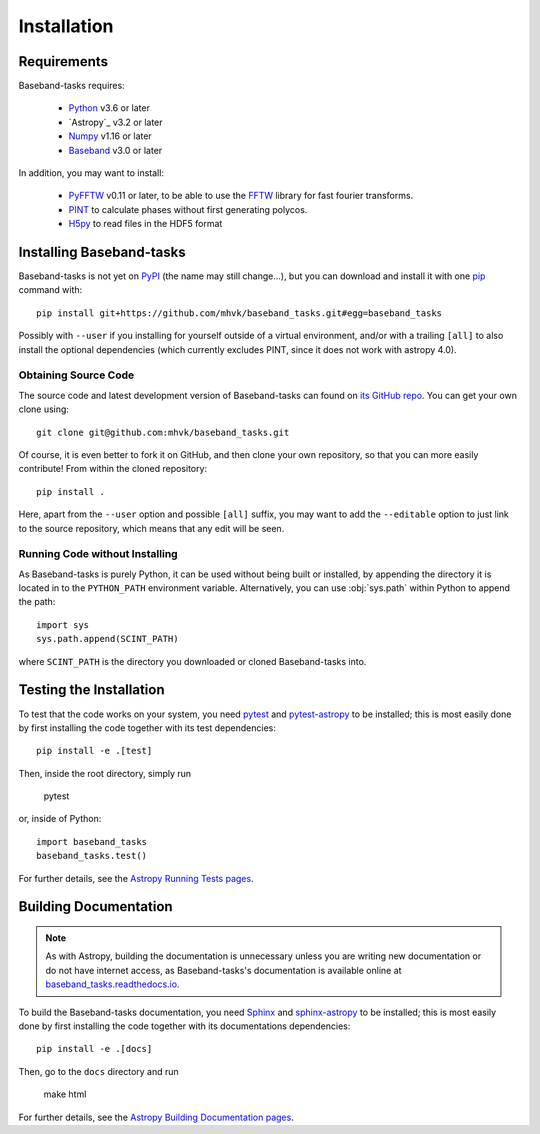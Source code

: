 ************
Installation
************

Requirements
============

Baseband-tasks requires:

    - `Python <https://www.python.org/>`_ v3.6 or later
    - `Astropy`_ v3.2 or later
    - `Numpy <http://www.numpy.org/>`_ v1.16 or later
    - `Baseband <https://pypi.org/project/baseband/>`_ v3.0 or later

In addition, you may want to install:

    - `PyFFTW <https://pypi.org/project/pyFFTW/>`_ v0.11 or later, to be able
      to use the `FFTW <http://www.fftw.org/>`_ library for fast fourier
      transforms.
    - `PINT <https://pypi.org/project/pint-pulsar/>`_ to calculate phases without
      first generating polycos.
    - `H5py <https://www.h5py.org/>`_ to read files in the HDF5 format

.. _installation:

Installing Baseband-tasks
=========================

Baseband-tasks is not yet on `PyPI <https://pypi.org/>`_ (the name may
still change...), but you can download and install it with one
`pip <https://packaging.python.org/key_projects/#pip>`_ command with::

    pip install git+https://github.com/mhvk/baseband_tasks.git#egg=baseband_tasks

Possibly with ``--user`` if you installing for yourself outside of a virtual
environment, and/or with a trailing ``[all]`` to also install the optional
dependencies (which currently excludes PINT, since it does not work with
astropy 4.0).

Obtaining Source Code
---------------------

The source code and latest development version of Baseband-tasks can found on
`its GitHub repo <https://github.com/mhvk/baseband_tasks>`_.  You can get your
own clone using::

    git clone git@github.com:mhvk/baseband_tasks.git

Of course, it is even better to fork it on GitHub, and then clone your own
repository, so that you can more easily contribute!  From within the cloned
repository::

    pip install .

Here, apart from the ``--user`` option and possible ``[all]`` suffix,
you may want to add the ``--editable`` option to just link to the source
repository, which means that any edit will be seen.

Running Code without Installing
-------------------------------

As Baseband-tasks is purely Python, it can be used without being built or
installed, by appending the directory it is located in to the ``PYTHON_PATH``
environment variable.  Alternatively, you can use :obj:`sys.path` within Python
to append the path::

    import sys
    sys.path.append(SCINT_PATH)

where ``SCINT_PATH`` is the directory you downloaded or cloned
Baseband-tasks into.

.. _sourcebuildtest:

Testing the Installation
========================

To test that the code works on your system, you need
`pytest <http://pytest.org>`_ and
`pytest-astropy <https://github.com/astropy/pytest-astropy>`_
to be installed;
this is most easily done by first installing the code together
with its test dependencies::

    pip install -e .[test]

Then, inside the root directory, simply run

    pytest

or, inside of Python::

    import baseband_tasks
    baseband_tasks.test()

For further details, see the `Astropy Running Tests pages
<https://astropy.readthedocs.io/en/latest/development/testguide.html#running-tests>`_.

.. _builddocs:

Building Documentation
======================

.. note::

    As with Astropy, building the documentation is unnecessary unless you
    are writing new documentation or do not have internet access, as
    Baseband-tasks's documentation is available online at
    `baseband_tasks.readthedocs.io <https://baseband_tasks.readthedocs.io>`_.

To build the Baseband-tasks documentation, you need
`Sphinx <http://sphinx.pocoo.org>`_ and
`sphinx-astropy <https://github.com/astropy/sphinx-astropy>`_
to be installed;
this is most easily done by first installing the code together
with its documentations dependencies::

    pip install -e .[docs]

Then, go to the ``docs`` directory and run

    make html

For further details, see the `Astropy Building Documentation pages
<http://docs.astropy.org/en/latest/install.html#builddocs>`_.
